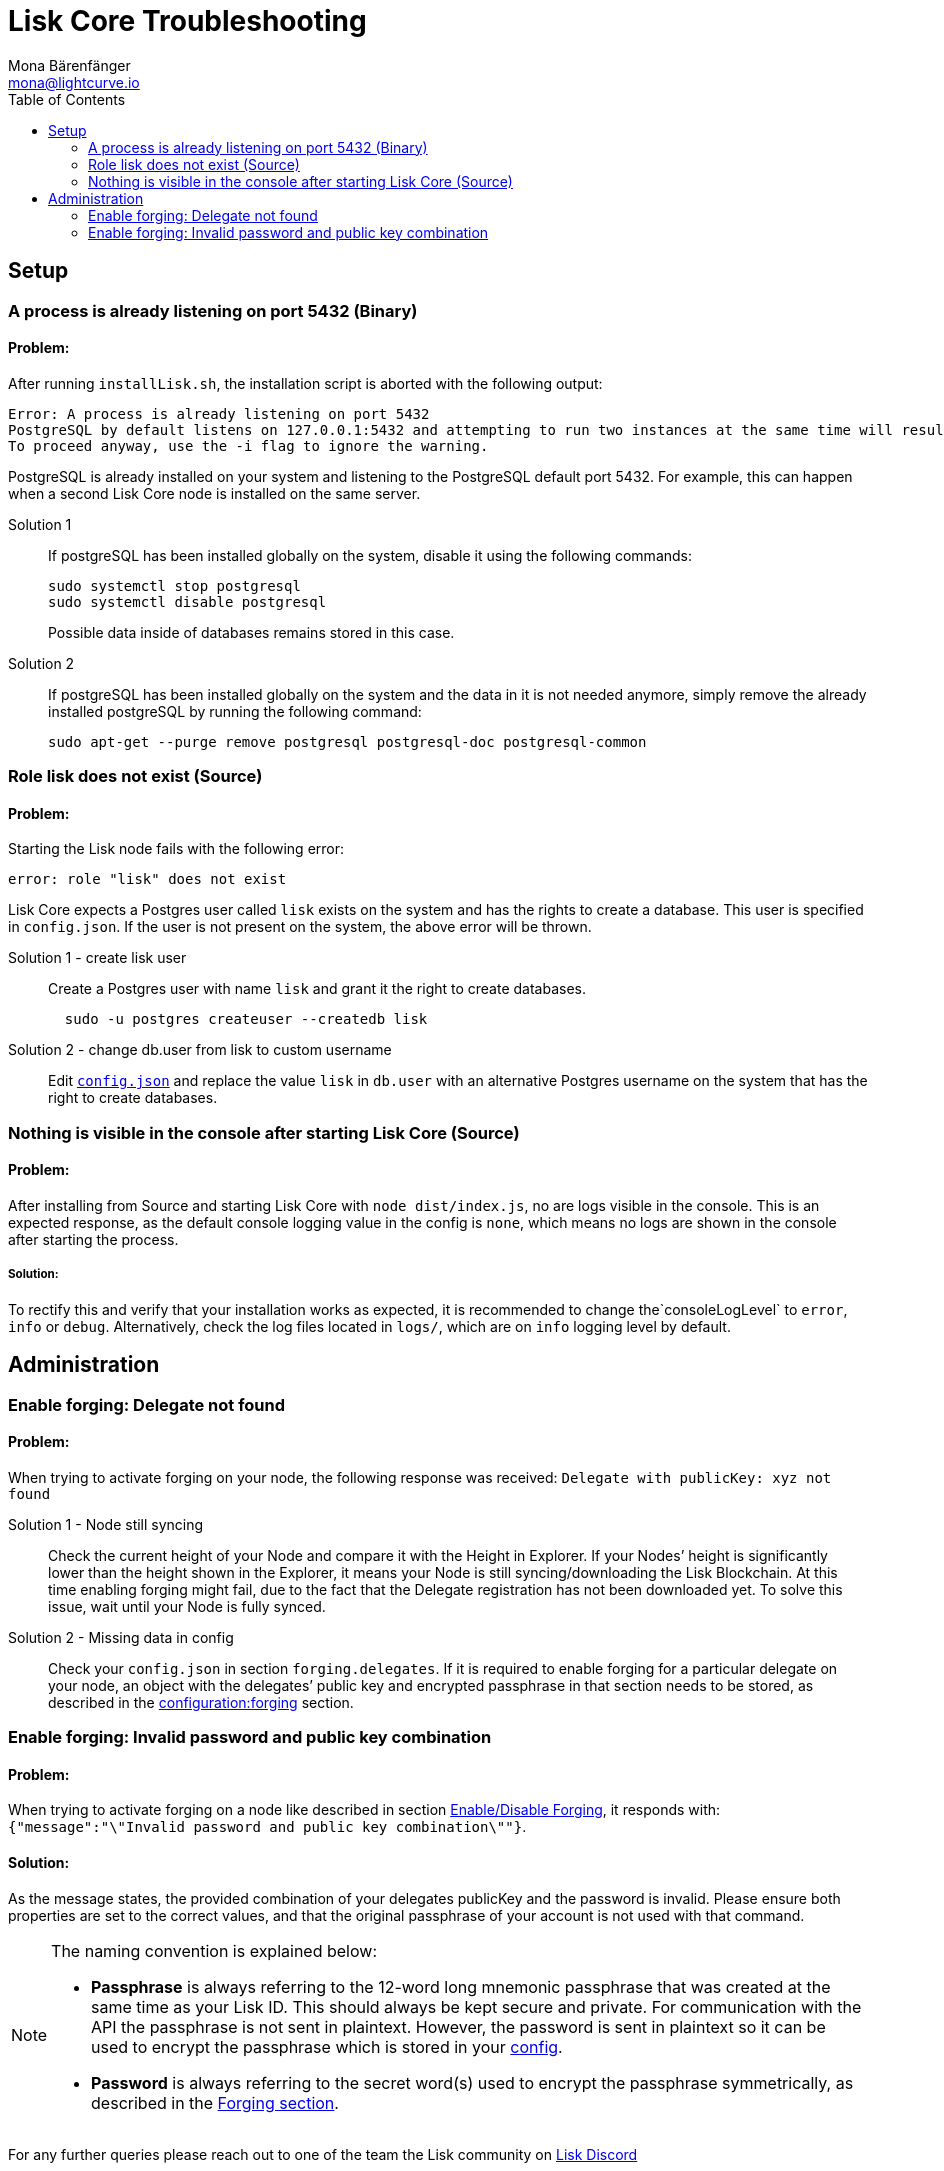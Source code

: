 = Lisk Core Troubleshooting
Mona Bärenfänger <mona@lightcurve.io>
:description: The Lisk Core Troubleshooting page provides solutions for the most common problems that can occur while installing or managing Lisk Core.
:toc:
:url_lisk_discord: https://lisk.chat/
:url_config: configuration.adoc
:url_config_forging: configuration.adoc#forging
:url_forging_enable_disable: configuration.adoc#forging_enable_disable_forging

== Setup

=== A process is already listening on port 5432 (Binary)

==== Problem:

After running `+installLisk.sh+`, the installation script is aborted with the following output:

....
Error: A process is already listening on port 5432
PostgreSQL by default listens on 127.0.0.1:5432 and attempting to run two instances at the same time will result in this installation failing
To proceed anyway, use the -i flag to ignore the warning.
....

PostgreSQL is already installed on your system and listening to the PostgreSQL default port 5432. For example, this can happen when a second Lisk Core node is installed on the same server.

[tabs]
====
Solution 1::
+
--
If postgreSQL has been installed globally on the system, disable it using the following commands:

[source,bash]
----
sudo systemctl stop postgresql
sudo systemctl disable postgresql
----

Possible data inside of databases remains stored in this case.
--
Solution 2::
+
--
If postgreSQL has been installed globally on the system and the data in it is not needed anymore, simply remove the already installed postgreSQL by running the following command:

[source,bash]
----
sudo apt-get --purge remove postgresql postgresql-doc postgresql-common
----
--
====

=== Role lisk does not exist (Source)

==== Problem:

Starting the Lisk node fails with the following error:

....
error: role "lisk" does not exist
....

Lisk Core expects a Postgres user called `lisk` exists on the system and has the rights to create a database.
This user is specified in `config.json`.
If the user is not present on the system, the above error will be thrown.

[tabs]
====
Solution 1 - create lisk user::
+
--
Create a Postgres user with name `lisk` and grant it the right to create databases.

[source,bash]
----
  sudo -u postgres createuser --createdb lisk
----
--
Solution 2 - change db.user from lisk to custom username::
+
--
Edit xref:{url_config}[`config.json`] and replace the value `lisk` in `db.user` with an alternative Postgres username on the system that has the right to create databases.
--
====

=== Nothing is visible in the console after starting Lisk Core (Source)

==== Problem:

After installing from Source and starting Lisk Core with `node dist/index.js`, no are logs visible in the console.
This is an expected response, as the default console logging value in the config is `none`, which means no logs are shown in the console after starting the process.

===== Solution:

To rectify this and verify that your installation works as expected, it is recommended to change the`+consoleLogLevel+` to `error`, `info` or `debug`.
Alternatively, check the log files located in `logs/`, which are on `info` logging level by default.

== Administration

=== Enable forging: Delegate not found

==== Problem:

When trying to activate forging on your node, the following response was received:
`Delegate with publicKey: xyz not found`

[tabs]
====
Solution 1 - Node still syncing::
+
--
Check the current height of your Node and compare it with the Height in Explorer.
If your Nodes’ height is significantly lower than the height shown in the Explorer, it means your Node is still syncing/downloading the Lisk Blockchain.
At this time enabling forging might fail, due to the fact that the Delegate registration has not been downloaded yet.
To solve this issue, wait until your Node is fully synced.
--
Solution 2 - Missing data in config ::
+
--
Check your `config.json` in section `forging.delegates`.
If it is required to enable forging for a particular delegate on your node, an object with the delegates’ public key and encrypted passphrase in that section needs to be stored, as described in the xref:{url_config_forging}[configuration:forging] section.
--
====

=== Enable forging: Invalid password and public key combination

==== Problem:

When trying to activate forging on a node like described in section xref:{url_forging_enable_disable}[Enable/Disable Forging], it responds with: `{"message":"\"Invalid password and public key combination\""}`.

==== Solution:

As the message states, the provided combination of your delegates publicKey and the password is invalid.
Please ensure both properties are set to the correct values, and that the original passphrase of your account is not used with that command.

[NOTE]
====
The naming convention is explained below:

* *Passphrase* is always referring to the 12-word long mnemonic passphrase that was created at the same time as your Lisk ID.
This should always be kept secure and private.
For communication with the API the passphrase is not sent in plaintext.
However, the password is sent in plaintext so it can be used to encrypt the passphrase which is stored in your xref:{url_config}[config].
* *Password* is always referring to the secret word(s) used to encrypt the passphrase symmetrically, as described in the xref:{url_config_forging}[Forging section].
====

For any further queries please reach out to one of the team the Lisk community on {url_lisk_discord}[Lisk Discord]

